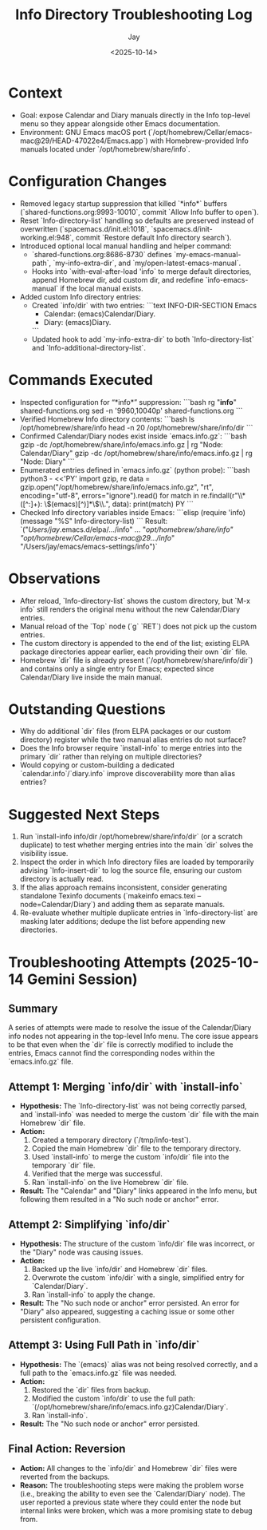 #+title: Info Directory Troubleshooting Log
#+author: Jay
#+date: <2025-10-14>

* Context
- Goal: expose Calendar and Diary manuals directly in the Info top-level menu so they appear alongside other Emacs documentation.
- Environment: GNU Emacs macOS port (`/opt/homebrew/Cellar/emacs-mac@29/HEAD-47022e4/Emacs.app`) with Homebrew-provided Info manuals located under `/opt/homebrew/share/info`.

* Configuration Changes
- Removed legacy startup suppression that killed `*info*` buffers (`shared-functions.org:9993-10010`, commit `Allow Info buffer to open`).
- Reset `Info-directory-list` handling so defaults are preserved instead of overwritten (`spacemacs.d/init.el:1018`, `spacemacs.d/init-working.el:948`, commit `Restore default Info directory search`).
- Introduced optional local manual handling and helper command:
  - `shared-functions.org:8686-8730` defines `my-emacs-manual-path`, `my-info-extra-dir`, and `my/open-latest-emacs-manual`.
  - Hooks into `with-eval-after-load 'info` to merge default directories, append Homebrew dir, add custom dir, and redefine `info-emacs-manual` if the local manual exists.
- Added custom Info directory entries:
  - Created `info/dir` with two entries:
    ```text
    INFO-DIR-SECTION Emacs
    * Calendar: (emacs)Calendar/Diary.
    * Diary: (emacs)Diary.
    ```
  - Updated hook to add `my-info-extra-dir` to both `Info-directory-list` and `Info-additional-directory-list`.

* Commands Executed
- Inspected configuration for “*info*” suppression:
  ```bash
  rg "*info*" shared-functions.org
  sed -n '9960,10040p' shared-functions.org
  ```
- Verified Homebrew Info directory contents:
  ```bash
  ls /opt/homebrew/share/info
  head -n 20 /opt/homebrew/share/info/dir
  ```
- Confirmed Calendar/Diary nodes exist inside `emacs.info.gz`:
  ```bash
  gzip -dc /opt/homebrew/share/info/emacs.info.gz | rg "Node: Calendar/Diary"
  gzip -dc /opt/homebrew/share/info/emacs.info.gz | rg "Node: Diary"
  ```
- Enumerated entries defined in `emacs.info.gz` (python probe):
  ```bash
  python3 - <<'PY'
  import gzip, re
  data = gzip.open("/opt/homebrew/share/info/emacs.info.gz", "rt", encoding="utf-8", errors="ignore").read()
  for match in re.findall(r"\\* ([^:]+): \\((emacs)[^)]*\\)\\.", data):
      print(match)
  PY
  ```
- Checked Info directory variables inside Emacs:
  ```elisp
  (require 'info)
  (message "%S" Info-directory-list)
  ```
  Result: `("/Users/jay/.emacs.d/elpa/.../info" ... "/opt/homebrew/share/info" "/opt/homebrew/Cellar/emacs-mac@29/.../info/" "/Users/jay/emacs/emacs-settings/info")`

* Observations
- After reload, `Info-directory-list` shows the custom directory, but `M-x info` still renders the original menu without the new Calendar/Diary entries.
- Manual reload of the `Top` node (`g` `RET`) does not pick up the custom entries.
- The custom directory is appended to the end of the list; existing ELPA package directories appear earlier, each providing their own `dir` file.
- Homebrew `dir` file is already present (`/opt/homebrew/share/info/dir`) and contains only a single entry for Emacs; expected since Calendar/Diary live inside the main manual.

* Outstanding Questions
- Why do additional `dir` files (from ELPA packages or our custom directory) register while the two manual alias entries do not surface?
- Does the Info browser require `install-info` to merge entries into the primary `dir` rather than relying on multiple directories?
- Would copying or custom-building a dedicated `calendar.info`/`diary.info` improve discoverability more than alias entries?

* Suggested Next Steps
1. Run `install-info info/dir /opt/homebrew/share/info/dir` (or a scratch duplicate) to test whether merging entries into the main `dir` solves the visibility issue.
2. Inspect the order in which Info directory files are loaded by temporarily advising `Info-insert-dir` to log the source file, ensuring our custom directory is actually read.
3. If the alias approach remains inconsistent, consider generating standalone Texinfo documents (`makeinfo emacs.texi --node=Calendar/Diary`) and adding them as separate manuals.
4. Re-evaluate whether multiple duplicate entries in `Info-directory-list` are masking later additions; dedupe the list before appending new directories.

* Troubleshooting Attempts (2025-10-14 Gemini Session)

** Summary
A series of attempts were made to resolve the issue of the Calendar/Diary info nodes not appearing in the top-level Info menu. The core issue appears to be that even when the `dir` file is correctly modified to include the entries, Emacs cannot find the corresponding nodes within the `emacs.info.gz` file.

** Attempt 1: Merging `info/dir` with `install-info`
- *Hypothesis:* The `Info-directory-list` was not being correctly parsed, and `install-info` was needed to merge the custom `dir` file with the main Homebrew `dir` file.
- *Action:*
  1. Created a temporary directory (`/tmp/info-test`).
  2. Copied the main Homebrew `dir` file to the temporary directory.
  3. Used `install-info` to merge the custom `info/dir` file into the temporary `dir` file.
  4. Verified that the merge was successful.
  5. Ran `install-info` on the live Homebrew `dir` file.
- *Result:* The "Calendar" and "Diary" links appeared in the Info menu, but following them resulted in a "No such node or anchor" error.

** Attempt 2: Simplifying `info/dir`
- *Hypothesis:* The structure of the custom `info/dir` file was incorrect, or the "Diary" node was causing issues.
- *Action:*
  1. Backed up the live `info/dir` and Homebrew `dir` files.
  2. Overwrote the custom `info/dir` with a single, simplified entry for `Calendar/Diary`.
  3. Ran `install-info` to apply the change.
- *Result:* The "No such node or anchor" error persisted. An error for "Diary" also appeared, suggesting a caching issue or some other persistent configuration.

** Attempt 3: Using Full Path in `info/dir`
- *Hypothesis:* The `(emacs)` alias was not being resolved correctly, and a full path to the `emacs.info.gz` file was needed.
- *Action:*
  1. Restored the `dir` files from backup.
  2. Modified the custom `info/dir` to use the full path: `(/opt/homebrew/share/info/emacs.info.gz)Calendar/Diary`.
  3. Ran `install-info`.
- *Result:* The "No such node or anchor" error persisted.

** Final Action: Reversion
- *Action:* All changes to the `info/dir` and Homebrew `dir` files were reverted from the backups.
- *Reason:* The troubleshooting steps were making the problem worse (i.e., breaking the ability to even see the `Calendar/Diary` node). The user reported a previous state where they could enter the node but internal links were broken, which was a more promising state to debug from.